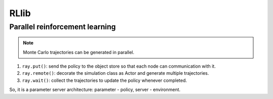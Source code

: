 RLlib
=====

Parallel reinforcement learning
-------------------------------

.. note::
    Monte Carlo trajectories can be generated in parallel.

1. ``ray.put()``: send the policy to the object store so that each node can communication with it.
2. ``ray.remote()``: decorate the simulation class as Actor and generate multiple trajectories.
3. ``ray.wait()``: collect the trajectories to update the policy whenever completed.

So, it is a parameter server architecture: parameter - policy, server - environment.
